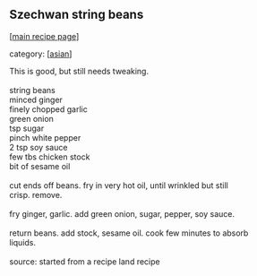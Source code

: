 #+pagetitle: Szechwan string beans

** Szechwan string beans

  [[[file:0-recipe-index.org][main recipe page]]]

category: [[[file:c-asian.org][asian]]]

#+begin_verse
 This is good, but still needs tweaking.

 string beans
 minced ginger
 finely chopped garlic
 green onion
 tsp sugar
 pinch white pepper
 2 tsp soy sauce
 few tbs chicken stock
 bit of sesame oil

 cut ends off beans.  fry in very hot oil, until wrinkled but still
 crisp.  remove.

 fry ginger, garlic.  add green onion, sugar, pepper, soy sauce.

 return beans.  add stock, sesame oil.  cook few minutes to absorb
 liquids.

 source: started from a recipe land recipe
#+end_verse
